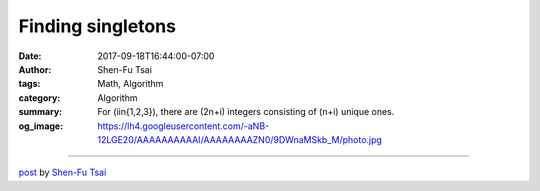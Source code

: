 Finding singletons
##################

:date: 2017-09-18T16:44:00-07:00
:author: Shen-Fu Tsai
:tags: Math, Algorithm
:category: Algorithm
:summary: For \(i\in\{1,2,3\}\), there are \(2n+i\) integers consisting of \(n+i\) unique ones.
:og_image: https://lh4.googleusercontent.com/-aNB-12LGE20/AAAAAAAAAAI/AAAAAAAAZN0/9DWnaMSkb_M/photo.jpg

.. raw:: html

  For \(i\in\{1,2,3\}\), there are \(2n+i\) integers consisting of \(n+i\) unique ones. \(n\) of them appear twice, and \(i\) of them just once. Find these singletons in \(O(n)\) time with \(O(1)\) space.<br/>
  <br/>
  Solution with \(O(\log n)\) space:<br/>
  Too bad, that finding median takes \(O(\log n)\) space! Let \(algorithm_i\) be the algorithm that tackles \(i\) singletons. \(algorithm_1\) is to just XOR all numbers.<br/>
  <br/>
  \(algorithm_2\): find median \(m\); if it&#39;s a singleton, apply \(algorithm_1\) to the rest; otherwise, count how many numbers are below and above \(m\). If both are odd, apply \(algorithm_1\) to each set separately, otherwise XOR all numbers in each set separately to find out which has two singletons, and then apply \(algorithm_2\) to that recursively.<br/>
  <br/>
  \(algorithm_3\): find median \(m\); if it&#39;s a singleton, apply \(algorithm_2\) to the rest; otherwise, count how many numbers are below and above \(m\) -- one set has even size and the other has odd size.XOR all numbers in the even-sized set to check if it contains singleton. If it does, apply \(algorithm_2\) to it and apply \(algorithm_1\) to the other; otherwise apply \(algorithm_3\) recursively to the other.<br/>
  <br/>
  <br/>
  Real solution:<br/>
  \(algorithm_2\): XOR all numbers to get \(s\). From \(s\) find a bit \(b\) that is \(1\) in \(s\). Now there must be odd numbers with bit \(b\) equal to \(0\) and odd numbers with bit \(b\) equal to \(1\). XOR each set separately to get these two singletons.<br/>
  <br/>
  \(algorithm_3\): If \(s\) is not zero, find a similar bit \(b\). There are odd numbers with \(b\) set to \(1\) and even numbers with \(b\) set to \(0\). Figure out if the second set has singleton by XOR, and act accordingly. If \(s=0\), find a bit \(b\) that not all numbers agree. There are even numbers with \(b\) set to \(1\) and odd numbers with \(b\) set to \(0\). Decide if the first set has two singletons by XOR and then proceed.<br/>
  <div>
  <br/></div>

  <script src="//cdn.mathjax.org/mathjax/latest/MathJax.js?config=TeX-AMS-MML_HTMLorMML" type="text/javascript"></script>

----

`post <https://oathbystyx.blogspot.com/2017/09/finding-singletons.html>`_
by
`Shen-Fu Tsai <{filename}/pages/en/sftsai.rst>`_
